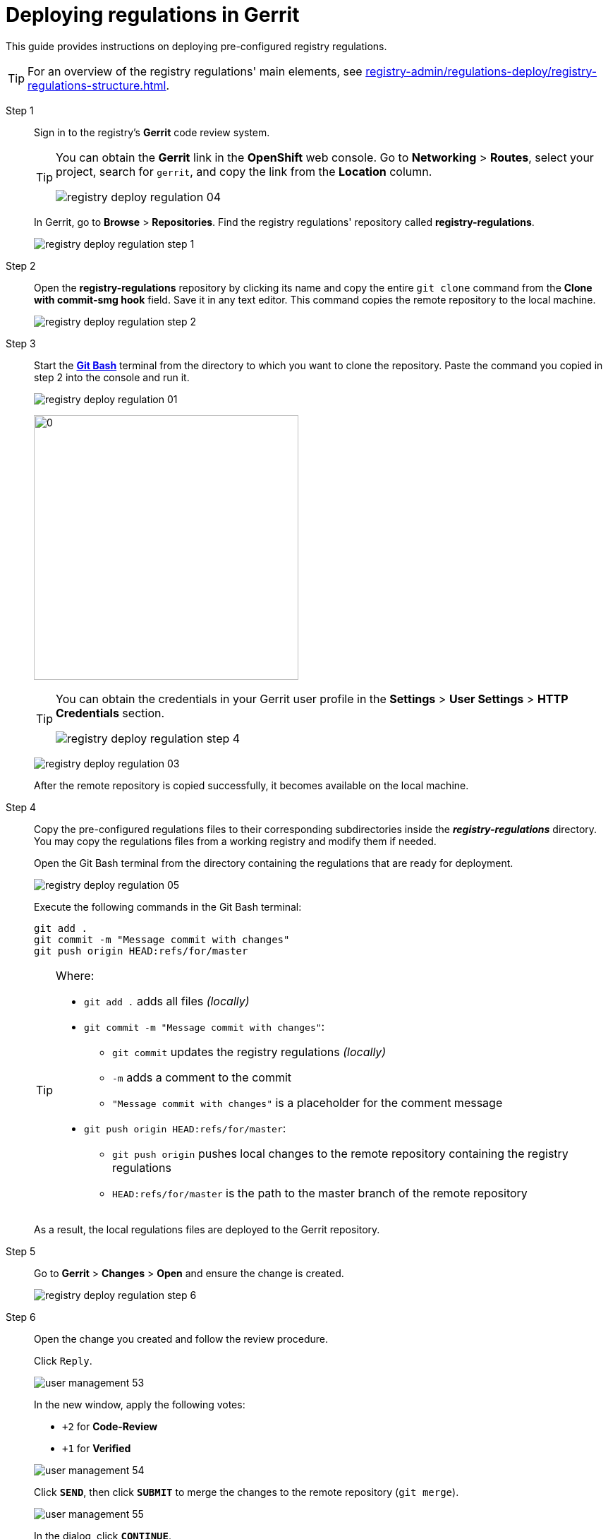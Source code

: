 :toc-title: On this page:
:toc: auto
:toclevels: 5
:experimental:
:sectnums:
:sectnumlevels: 5
:sectanchors:
:sectlinks:
:partnums:

//= Процес розгортання регламенту в Gerrit
= Deploying regulations in Gerrit

//Для розгортання заздалегідь підготовленого регламенту реєстру, дотримуйтеся кроків, поданих нижче на цій сторінці.
This guide provides instructions on deploying pre-configured registry regulations.

//TIP: Для перегляду списку основних елементів регламенту реєстру, зверніться до секції xref:registry-admin/regulations-deploy/registry-regulations-structure.adoc[].
TIP: For an overview of the registry regulations' main elements, see xref:registry-admin/regulations-deploy/registry-regulations-structure.adoc[].

Step 1 ::

//Відкрийте **Gerrit** реєстру та виконайте вхід.
Sign in to the registry's *Gerrit* code review system.
+
[TIP]
====
//Посилання до системи рецензування коду *Gerrit* можливо отримати в Openshift-консолі. Для цього перейдіть до розділу `Networking` → `Routes`, оберіть відповідний проєкт, в рядку пошуку вкажіть назву сервісу `gerrit`, після чого посилання буде доступне у колонці `Location`.
You can obtain the *Gerrit* link in the *OpenShift* web console. Go to *Networking* > *Routes*, select your project, search for `gerrit`, and copy the link from the *Location* column.

image:registry-admin/regulations-deploy/registry-deploy-regulation-04.png[]
====
+
//Після успішної авторизації перейдіть до розділу **Browse** -> **Repositories**. Вам буде доступний репозитарій з регламентом реєстру -- **registry-regulations**.
In Gerrit, go to *Browse* > *Repositories*. Find the registry regulations' repository called *registry-regulations*.
+
image:registry-admin/regulations-deploy/registry-deploy-regulation-step-1.png[]

Step 2::

//Перейдіть до репозиторію **registry-regulations** (натиснувши назву репозиторію) та скопіюйте виділену червоним команду для локального завантаження репозиторію, тобто виконайте `git clone`. Це посилання необхідно для того, щоб виконати копіювання віддаленого репозиторію на локальну машину.
Open the *registry-regulations* repository by clicking its name and copy the entire `git clone` command from the *Clone with commit-smg hook* field. Save it in any text editor. This command copies the remote repository to the local machine.
+
image:registry-admin/regulations-deploy/registry-deploy-regulation-step-2.png[]

Step 3::

//Запустіть link:https://git-scm.com/downloads[*Git Bash*]-консоль у директорії (папці), до якої необхідно склонувати репозиторій.  Вставте та виконайте скопійовану команду з попереднього кроку 2.
Start the link:https://git-scm.com/downloads[*Git Bash*] terminal from the directory to which you want to clone the repository. Paste the command you copied in step 2 into the console and run it.
+
image:registry-admin/regulations-deploy/registry-deploy-regulation-01.png[]
+
image:registry-admin/regulations-deploy/registry-deploy-regulation-02.png[0,375]
+
[TIP]
====
//`Username` та `Password` можливо отримати у профілі користувача в **Gerrit**, у розділі **Settings** -> **User Settings** → **HTTP Credentials**.
You can obtain the credentials in your Gerrit user profile in the *Settings* > *User Settings* > *HTTP Credentials* section.

//TODO: I edited the en version of registry-deploy-regulation-step-4.png to not mention Kseniia's last name; recommend copying it to the ua version as well.
image:registry-admin/regulations-deploy/registry-deploy-regulation-step-4.png[]
====
+
image:registry-admin/regulations-deploy/registry-deploy-regulation-03.png[]
+
//Після успішного копіювання віддаленого репозиторію він стане доступний на локальній машині.
After the remote repository is copied successfully, it becomes available on the local machine.

Step 4::
+
//Розкладіть попередньо підготовлені файли регламенту _(наприклад, ті, що були отримані при передачі архіву з регламентом вже розробленого реєстру або відредаговані файли зі змінами)_ до відповідних директорій каталогу *_registry-regulations_*.
//TODO: Modified the sentence in the parenthesis as a tip.
Copy the pre-configured regulations files to their corresponding subdirectories inside the *_registry-regulations_* directory. You may copy the regulations files from a working registry and modify them if needed.
+
//Відкрийте Git Bash-термінал у директорії, в якій розташовано підготовлений до розгортання регламент.
Open the Git Bash terminal from the directory containing the regulations that are ready for deployment.
+
image:registry-admin/regulations-deploy/registry-deploy-regulation-05.png[]
+
//Виконайте у Git Bash-терміналі наступні команди:
Execute the following commands in the Git Bash terminal:
+
[source, bash]
----
git add .
git commit -m "Message commit with changes"
git push origin HEAD:refs/for/master
----
+
[TIP]
====
Where:

//* `git add .` -- означає додати всі файли _(локально)_;
* `git add .` adds all files _(locally)_

* `git commit -m "Message commit with changes"`:
//** `git commit` -- внесення змін до регламенту реєстру _(локально)_;
** `git commit` updates the registry regulations _(locally)_
//** `-m` -- атрибут коментаря до змін;
** `-m` adds a comment to the commit
//** `"Message commit with changes"` -- коментар до змін, що вносяться до регламенту;
** `"Message commit with changes"` is a placeholder for the comment message
* `git push origin HEAD:refs/for/master`:
//** `git push origin` -- команда відправлення локальних змін до віддаленого репозиторію з регламентом реєстру;
** `git push origin` pushes local changes to the remote repository containing the registry regulations
//** `HEAD:refs/for/master` -- шлях до майстер-гілки віддаленого репозиторію.
** `HEAD:refs/for/master` is the path to the master branch of the remote repository
====
+
//В результаті виконання зазначених команд, локальні файли регламенту будуть розгорнуті у Gerrit-репозиторії.
As a result, the local regulations files are deployed to the Gerrit repository.

Step 5::

//Перейдіть до **Gerrit** → **Changes** → **Open** та переконайтеся, що зміна створена.
Go to *Gerrit* > *Changes* > *Open* and ensure the change is created.
+
image:registry-admin/regulations-deploy/registry-deploy-regulation-step-6.png[]

Step 6::

//Виконайте процедуру рецензування, увійшовши до створеної зміни.
Open the change you created and follow the review procedure.
+
Click `Reply`.
+
image:admin:user-management/user-management-53.png[]
+
//У новому вікні, натисніть наступні кнопки оцінки:
In the new window, apply the following votes:
+
--
* `+2` for **Code-Review**

* `+1` for **Verified**
--
+
image:admin:user-management/user-management-54.png[]
+
//Натисніть `SEND`, а далі `SUBMIT` для застосування зміни у віддаленому репозиторії (`git merge`).
Click *`SEND`*, then click *`SUBMIT`* to merge the changes to the remote repository (`git merge`).
+
image:admin:user-management/user-management-55.png[]
+
//У спливному вікні натисніть `CONTINUE` для підтвердження.
In the dialog, click *`CONTINUE`*.
+
image:admin:user-management/user-management-56.png[0,700]

Step 7::

//В *Gerrit* перейдіть до розділу **Changes** -> **Merged**. Знайдіть зміну, перейдіть до неї та переконайтеся, що *CI Jenkins pipeline* з назвою `MASTER-Build-<registry-regulations-name>` (де `<registry-regulations-name>` назва регламенту реєстру) запущено, дочекавшись закінчення його виконання.
In *Gerrit*, go to *Changes* > *Merged*. Find your change, open it, and ensure that the *CI Jenkins pipeline* named *MASTER-Build-`<registry-regulations-name>`* is running. Wait until it is completed.
+
--
//* Перевірити виконання pipeline можна:
* To monitor the pipeline in Jenkins, use one of these options:
//** за посиланням *CI Jenkins* у секції **Change Log**;
** Click the *CI Jenkins* link in the *Change Log* section.
//** або перейдіть до *Jenkins job* за посиланням, що доступне внизу сторінки.
** Alternatively, open the *Jenkins job* using the link at the bottom of the page.
+
image:admin:user-management/user-management-57.png[]

//* У новому вікні зліва натисніть `Back to Project`.
* In Jenkins, click *`Back to Project`* in the leftmost menu.
+
image:admin:user-management/user-management-58.png[]
+
//* Переконайтеся, що збірка пройшла успішно. В такому разі усі етапи збірки виконано без помилок, а всі етапи процесу позначені зеленим кольором.
* Verify that the build is successful. All the build stages must be completed without errors and marked with green.
+
image:admin:user-management/user-management-59.png[]
--
+
[CAUTION]
====
//У разі, якщо збірка регламенту була виконана з помилкою, наприклад, якщо регламент не пройшов серверну валідацію, в такому випадку необхідно визначити причину помилки (знайти її в логах), усунути причину помилки, після чого повторно виконати внесення змін.
If there are any errors during the regulations build, you must look through the logs to find the issue causing the error, solve it, and perform the update again.

//Приклад пошуку та виявлення помилок у журналі подій (логах) Jenkins доступний за xref:registry-admin/regulations-deploy/registry-regulations-auto-validation.adoc#example-validation-fk-name[посиланням].
For an example of analyzing the Jenkins logs for errors, see xref:registry-admin/regulations-deploy/registry-regulations-auto-validation.adoc#example-validation-fk-name.
====

//Після успішного виконання Jenkins job, сутності регламенту реєстру створено і можливо переходити до їх перевірки.
After the Jenkins job is completed successfully, the registry regulations entities are created, and you can proceed to validate them.